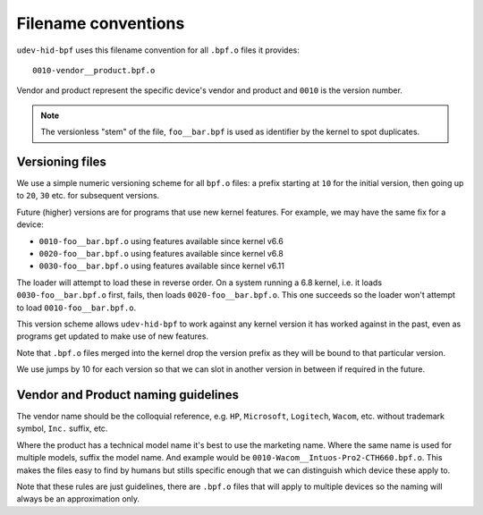 .. _filename_conventions:

Filename conventions
====================


``udev-hid-bpf`` uses this filename convention for all ``.bpf.o`` files it
provides::

    0010-vendor__product.bpf.o

Vendor and product represent the specific device's vendor and product and
``0010`` is the version number.

.. note:: The versionless "stem" of the file, ``foo__bar.bpf`` is used as
          identifier by the kernel to spot duplicates.


Versioning files
----------------
We use a simple numeric versioning scheme for all ``bpf.o`` files: a prefix
starting at ``10`` for the initial version, then going up to ``20``, ``30``
etc. for subsequent versions.

Future (higher) versions are for programs that use new kernel features.
For example, we may have the same fix for a device:

- ``0010-foo__bar.bpf.o`` using features available since kernel v6.6
- ``0020-foo__bar.bpf.o`` using features available since kernel v6.8
- ``0030-foo__bar.bpf.o`` using features available since kernel v6.11

The loader will attempt to load these in reverse order. On a system running a
6.8 kernel, i.e. it loads ``0030-foo__bar.bpf.o`` first, fails, then loads
``0020-foo__bar.bpf.o``. This one succeeds so the loader won't attempt to load
``0010-foo__bar.bpf.o``.

This version scheme allows ``udev-hid-bpf`` to work against any kernel version
it has worked against in the past, even as programs get updated to make use of
new features.

Note that ``.bpf.o`` files merged into the kernel drop the version prefix as
they will be bound to that particular version.

We use jumps by 10 for each version so that we can slot in another version in
between if required in the future.


Vendor and Product naming guidelines
------------------------------------

The vendor name should be the colloquial reference, e.g. ``HP``, ``Microsoft``,
``Logitech``, ``Wacom``, etc. without trademark symbol, ``Inc.`` suffix, etc.

Where the product has a technical model name it's best to use the marketing
name. Where the same name is used for multiple models, suffix the model name.
And example would be ``0010-Wacom__Intuos-Pro2-CTH660.bpf.o``. This makes the
files easy to find by humans but stills specific enough that we can distinguish
which device these apply to.

Note that these rules are just guidelines, there are ``.bpf.o`` files that will
apply to multiple devices so the naming will always be an approximation
only.
